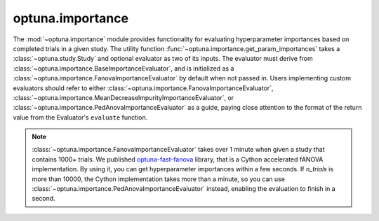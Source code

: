 .. module:: optuna.importance

optuna.importance
=================

The :mod:`~optuna.importance` module provides functionality for evaluating hyperparameter importances based on completed trials in a given study. The utility function :func:`~optuna.importance.get_param_importances` takes a :class:`~optuna.study.Study` and optional evaluator as two of its inputs. The evaluator must derive from :class:`~optuna.importance.BaseImportanceEvaluator`, and is initialized as a :class:`~optuna.importance.FanovaImportanceEvaluator` by default when not passed in. Users implementing custom evaluators should refer to either :class:`~optuna.importance.FanovaImportanceEvaluator`, :class:`~optuna.importance.MeanDecreaseImpurityImportanceEvaluator`, or :class:`~optuna.importance.PedAnovaImportanceEvaluator` as a guide, paying close attention to the format of the return value from the Evaluator's ``evaluate`` function.

.. note::

   :class:`~optuna.importance.FanovaImportanceEvaluator` takes over 1 minute when given a study that contains 1000+ trials.
   We published `optuna-fast-fanova <https://github.com/optuna/optuna-fast-fanova>`_ library,
   that is a Cython accelerated fANOVA implementation. By using it, you can get hyperparameter
   importances within a few seconds.
   If `n_trials` is more than 10000, the Cython implementation takes more than a minute, so you can use :class:`~optuna.importance.PedAnovaImportanceEvaluator` instead, enabling the evaluation to finish in a second.
    

.. autosummary::
   :toctree: generated/
   :nosignatures:

   optuna.importance.get_param_importances
   optuna.importance.FanovaImportanceEvaluator
   optuna.importance.MeanDecreaseImpurityImportanceEvaluator
   optuna.importance.PedAnovaImportanceEvaluator
